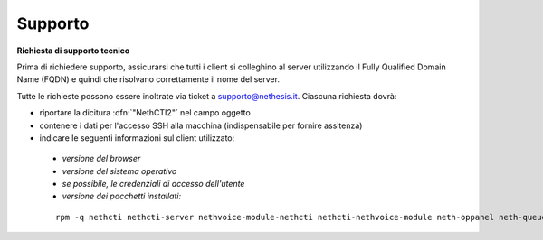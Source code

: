 ========
Supporto
========

**Richiesta di supporto tecnico**

Prima di richiedere supporto, assicurarsi che tutti i client si colleghino al server utilizzando il Fully Qualified Domain Name (FQDN) e quindi che risolvano correttamente il nome del server.

Tutte le richieste possono essere inoltrate via ticket a supporto@nethesis.it. Ciascuna richiesta dovrà:

* riportare la dicitura :dfn:`"NethCTI2"` nel campo oggetto
* contenere i dati per l'accesso SSH alla macchina (indispensabile per fornire assitenza)
* indicare le seguenti informazioni sul client utilizzato:
 * `versione del browser`
 * `versione del sistema operativo`
 * `se possibile, le credenziali di accesso dell'utente`
 * `versione dei pacchetti installati:`

 ::

  rpm -q nethcti nethcti-server nethvoice-module-nethcti nethcti-nethvoice-module neth-oppanel neth-queueman
